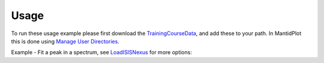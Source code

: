Usage
-----

To run these usage example please first download the 
`TrainingCourseData <http://download.mantidproject.org/download.psp?f=/SampleData/TrainingCourseData.zip>`_, 
and add these to your path. In MantidPlot this is done using `Manage User Directories <http://www.mantidproject.org/ManageUserDirectories>`_.

Example - Fit a peak in a spectrum, see `LoadISISNexus <http://www.mantidproject.org/LoadISISNexus>`_ for more options:

.. testcode:: ExFitPeak

   # Load HRP dataset
   ws = Load('HRP39182.RAW') 
   
   # Setup fitting:
   workspaceIndex = 0  # the spectrum with which WorkspaceIndex to fit
   startX = 93000      # specify fitting region 
   endX = 93300        #
   tryCentre = str(93150)   # A start guess on peak centre
   sigma = 20          # A start guess on peak width
   height = 10         # A start guess on peak height
   
   # Do the fitting
   d0, chiSq, d1, d2, d3 = Fit(InputWorkspace='ws', WorkspaceIndex=0, \
      StartX = startX, EndX=endX, Output='fit', \
      Function='name=Gaussian,Height=10,PeakCentre='+tryCentre+',Sigma=20')
      
   # print out chi-squared value for fit
   print("%.2f" % chiSq)  

.. testcleanup:: ExFitPeak

   DeleteWorkspace(ws)
   
.. testoutput:: ExFitPeak
   :hide:
   
   1.94

